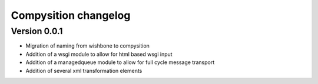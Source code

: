 Compysition changelog
=====================


Version 0.0.1
~~~~~~~~~~~~~

- Migration of naming from wishbone to compysition
- Addition of a wsgi module to allow for html based wsgi input
- Addition of a managedqueue module to allow for full cycle message transport
- Addition of several xml transformation elements
